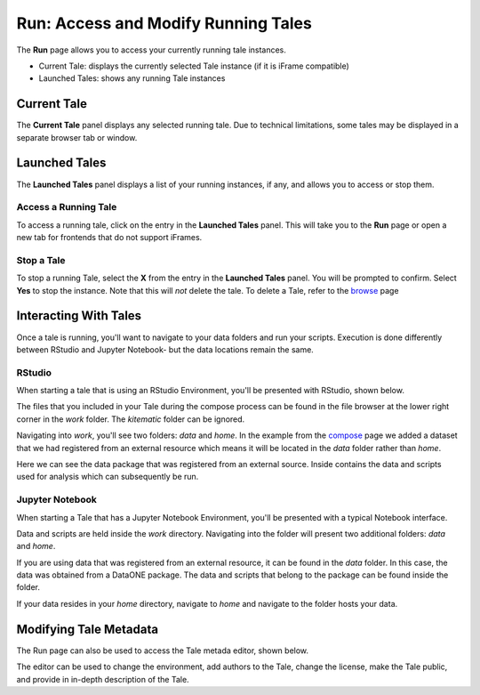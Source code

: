 .. _run:

Run: Access and Modify Running Tales
==================================================

The **Run** page allows you to access your currently running tale instances. 

* Current Tale: displays the currently selected Tale instance (if it is iFrame compatible)
* Launched Tales: shows any running Tale instances

.. _current-tale:

Current Tale
------------

The **Current Tale** panel displays any selected running tale. Due to technical
limitations, some tales may be displayed in a separate browser tab or window. 

.. _launched-tales:


Launched Tales
--------------
The **Launched Tales** panel displays a list of your running instances, if any,
and allows you to access or stop them.


.. _access-tale:

Access a Running Tale
~~~~~~~~~~~~~~~~~~~~~
To access a running tale, click on the entry in the **Launched Tales** panel.  This will take you to the **Run** page or open a new tab for frontends that do not support iFrames.


.. _stop-tale:

Stop a Tale
~~~~~~~~~~~
To stop a running Tale, select the **X** from the entry in the **Launched Tales**
panel. You will be prompted to confirm. Select **Yes** to stop the instance. Note
that this will *not* delete the tale. To delete a Tale, refer to the browse_ 
page

Interacting With Tales
----------------------
Once a tale is running, you'll want to navigate to your data folders and run
your scripts. Execution is done differently between RStudio and Jupyter Notebook- but the
data locations remain the same.

RStudio
~~~~~~~
When starting a tale that is using an RStudio Environment, you'll be presented
with RStudio, shown below.

.. image:: images/run/rstudio.png
     :align: center
     :scale: 80%

The files that you included in your Tale during the compose process can be found
in the file browser at the lower right corner in the *work* folder. The
*kitematic* folder can be ignored.

.. image:: images/run/work_folder.png
     :align: center
     :scale: 80%
     
Navigating into *work*, you'll see two folders: *data* and *home*. In the 
example from the compose_ page we added a dataset that we had registered
from an external resource which means it will be located in the *data* folder
rather than *home*.

.. image:: images/run/data.png
     :align: center
     :scale: 80%

Here we can see the data package that was registered from an external source. 
Inside contains the data and scripts used for analysis which
can subsequently be run. 

Jupyter Notebook
~~~~~~~~~~~~~~~~
When starting a Tale that has a Jupyter Notebook Environment, you'll be
presented with a typical Notebook interface.

.. image:: images/run/jupyter.png
     :align: center
     :scale: 80%

Data and scripts are held inside the *work* directory. Navigating into the folder
will present two additional folders: *data* and *home*.

.. image:: images/run/jupyter_browse.png
    :align: center
    :scale: 80%

If you are using data
that was registered from an external resource, it can be found in the *data*
folder. In this case, the data was obtained from a DataONE package. The data
and scripts that belong to the package can be found inside the folder.

.. image:: images/run/jupyter_data.png
    :align: center
    :scale: 80%
    
If your data resides in your *home* directory, navigate to *home* and navigate to
the folder hosts your data.

Modifying Tale Metadata
-----------------------
The Run page can also be used to access the Tale metada editor, shown below.

.. image:: images/run/metadata_editor.png
    :align: center
    :scale: 80%

The editor can be used to change the environment, add authors to the Tale, change the license, make the Tale public, and provide in in-depth description of the Tale.

.. _compose: compose.html
.. _browse: browse.html
